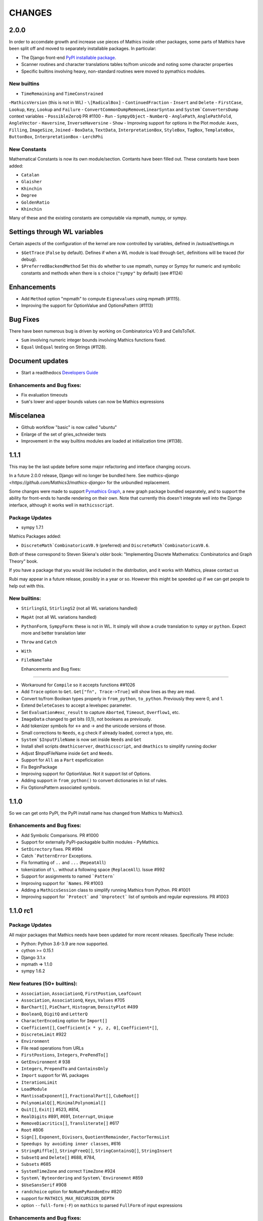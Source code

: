 CHANGES
=======

2.0.0
-----

In order to accomdate growth and increase use pieces of Mathics inside other packages, some parts of
Mathics have been split off and moved to separately installable packages. In particular:

* The Django front-end `PyPI installable package <https://pypi.org/project/Mathics-Django/>`_.
* Scanner routines and character translations tables to/from unicode and noting some character properties
* Specific builtins involving heavy, non-standard routines were moved to pymathics modules.


  
  
New builtins
++++++++++++

- ``TimeRemaining`` and ``TimeConstrained``
-``MathicsVersion`` (this is not in WL)
- ``\[RadicalBox]``
- ``ContinuedFraction``
- ``Insert`` and ``Delete``
- ``FirstCase``, ``Lookup``, ``Key``, ``Lookup`` and ``Failure``
- ``ConvertCommonDumpRemoveLinearSyntax`` and ``System`ConvertersDump`` context variables
- ``PossibleZeroQ`` PR #1100
- ``Run``
- ``SympyObject``
- ``NumberQ``
- ``AnglePath``,  ``AnglePathFold``, ``AngleVector``
- ``Haversine``, ``InverseHaversine``
- ``Show``
-  Improving support for options in the Plot module: ``Axes``, ``Filling``, ``ImageSize``, ``Joined``
- ``BoxData``, ``TextData``, ``InterpretationBox``, ``StyleBox``, ``TagBox``, ``TemplateBox``, ``ButtonBox``, ``InterpretationBox``
- ``LerchPhi``
  
New Constants
+++++++++++++

Mathematical Constants is now its own module/section. Contants have been filled out.
These constants have been added:

- ``Catalan``
- ``Glaisher``
- ``Khinchin``
- ``Degree``
- ``GoldenRatio``
- ``Khinchin``

  
Many of these and the existing constants are computable via mpmath, numpy, or sympy.


Settings through WL variables
-----------------------------

Certain aspects of the configuration of the kernel are now controlled by variables, defined in /autoad/settings.m

- ``$GetTrace`` (``False`` by default).  Defines if when a WL module is load through ``Get``, definitions will be traced (for debug). 
-  ``$PreferredBackendMethod`` Set this do whether to use mpmath, numpy or Sympy for numeric and symbolic constants and methods when there is s choice (``"sympy"`` by default) (see #1124)


Enhancements
------------

- Add ``Method`` option "mpmath" to compute ``Eignevalues`` using mpmath (#1115).
- Improving the support for OptionValue and OptionsPattern (#1113)

  
Bug Fixes
---------

There have been numerous bug is driven by working on Combinatorica V0.9 and CellsToTeX.

- ``Sum`` involving numeric integer bounds involving Mathics functions fixed.
- ``Equal`` ``UnEqual`` testing on Strings (#1128).

Document updates
----------------

- Start a readthedocs `Developers Guide <https://mathics-development-guide.readthedocs.io/en/latest/>`_


Enhancements and Bug fixes:
+++++++++++++++++++++++++++

- Fix evaluation timeouts
- ``Sum``'s lower and upper bounds values can now be Mathics expressions



Miscelanea
----------

- Github workflow "basic" is now called "ubuntu"
- Enlarge of the set of gries_schneider tests
- Improvement in the way builtins modules are loaded at initialization time (#1138).

  
1.1.1
-----

This may be the last update before some major refactoring and interface changing occurs.

In a future 2.0.0 release, Django will no longer be bundled here. See `mathics-django <https://github.com/Mathics3/mathics-django>` for the unbundled replacement.

Some changes were made to support `Pymathics Graph <https://github.com/Mathics3/pymathics-graph>`_, a new graph package bundled separately,
and to support the ability for front-ends to handle rendering on their own. Note that currently this doesn't integrate well into the Django interface, although it works
well in ``mathicsscript``.


Package Updates
+++++++++++++++

- sympy 1.7.1

Mathics Packages added:

- ``DiscreteMath`CombinatoricaV0.9`` (preferred) and
  ``DiscreteMath`CombinatoricaV0.6``.

Both of these correspond to Steven Skiena's *older* book: "Implementing Discrete Mathematics: Combinatorics and Graph Theory" book.

If you have a package that you would like included in the distribution, and it works with Mathics, please contact us

Rubi may appear in a future release, possibly in a year or so. However this might be speeded up if we can get people to help out with this.


New builtins:
++++++++++++++

- ``StirlingS1``, ``StirlingS2`` (not all WL variations handled)
- ``MapAt`` (not all WL variations handled)
- ``PythonForm``, ``SympyForm``: these is not in WL. It simply will show a crude translation to ``sympy`` or ``python``. Expect more and better translation later
- ``Throw`` and ``Catch``
- ``With``
- ``FileNameTake``



  Enhancements and Bug fixes:
+++++++++++++++++++++++++++

- Workaround for ``Compile`` so it accepts functions ##1026
- Add ``Trace`` option to ``Get``. ``Get["fn", Trace->True]`` will show lines as they are read.
- Convert to/from Boolean types properly in ``from_python``, ``to_python``. Previously they were 0, and 1.
- Extend ``DeleteCases`` to accept a levelspec parameter.
- Set ``Evaluation#exc_result`` to capture ``Aborted``, ``Timeout``, ``Overflow1``, etc.
- ``ImageData`` changed to get bits {0,1}, not booleans as previously.
- Add tokenizer symbols for <-> and -> and the unicode versions of those.
- Small corrections to ``Needs``, e.g check if already loaded, correct a typo, etc.
- ``System`$InputFileName`` is now set inside ``Needs`` and ``Get``
- Install shell scripts ``dmathicserver``, ``dmathicsscript``, and ``dmathics`` to simplify running docker
- Adjust $InputFileName inside ``Get`` and ``Needs``.
- Support for ``All`` as a ``Part`` espeficication
- Fix BeginPackage
- Improving support for OptionValue. Not it support list of Options.
- Adding support in ``from_python()`` to convert dictionaries in list of rules.
- Fix OptionsPattern associated symbols.


1.1.0
-----

So we can get onto PyPI, the PyPI install name has changed from Mathics to Mathics3.


Enhancements and Bug fixes:
+++++++++++++++++++++++++++

- Add Symbolic Comparisons. PR #1000
- Support for externally PyPI-packagable builtin modules - PyMathics.
- ``SetDirectory`` fixes. PR #994
- Catch ```PatternError`` Exceptions.
- Fix formatting of ``..`` and ``...`` (``RepeatAll``)
- tokenization of ``\.`` without a following space (``ReplaceAll``). Issue #992
- Support for assignments to named ```Pattern```
- Improving support for ```Names``. PR #1003
- Adding a ``MathicsSession`` class to simplify running Mathics from Python. PR #1001
- Improving support for ```Protect``` and ```Unprotect``` list of symbols and regular expressions. PR #1003


1.1.0 rc1
---------

Package Updates
+++++++++++++++

All major packages that Mathics needs have been updated for more recent
releases. Specifically These include:

- Python: Python 3.6-3.9 are now supported.
- cython >= 0.15.1
- Django 3.1.x
- mpmath => 1.1.0
- sympy 1.6.2

New features (50+ builtins):
++++++++++++++++++++++++++++

- ``Association``, ``AssociationQ``, ``FirstPostion``, ``LeafCount``
- ``Association``, ``AssociationQ``, ``Keys``, ``Values`` #705
- ``BarChart[]``, ``PieChart``, ``Histogram``, ``DensityPlot`` #499
- ``BooleanQ``, ``DigitQ`` and ``LetterQ``
- ``CharacterEncoding`` option for ``Import[]``
- ``Coefficient[]``, ``Coefficient[x * y, z, 0]``, ``Coefficient*[]``,
- ``DiscreteLimit`` #922
- ``Environment``
-   File read operations from URLs
- ``FirstPostions``, ``Integers``, ``PrePendTo[]``
- ``GetEnvironment`` # 938
- ``Integers``, ``PrependTo`` and ``ContainsOnly``
- ``Import`` support for WL packages
- ``IterationLimit``
- ``LoadModule``
- ``MantissaExponent[]``, ``FractionalPart[]``, ``CubeRoot[]``
- ``PolynomialQ[]``, ``MinimalPolynomial[]``
- ``Quit[]``, ``Exit[]`` #523, #814,
- ``RealDigits`` #891, #691, ``Interrupt``, ``Unique``
- ``RemoveDiacritics[]``, ``Transliterate[]`` #617
- ``Root`` #806
- ``Sign[]``, ``Exponent``, ``Divisors``, ``QuotientRemainder``, ``FactorTermsList``
- ``Speedups by avoiding inner classes``, #616
- ``StringRiffle[]``, ``StringFreeQ[]``, ``StringContainsQ[]``, ``StringInsert``
- ``SubsetQ`` and ``Delete[]`` #688, #784,
- ``Subsets`` #685
- ``SystemTimeZone`` and correct ``TimeZone`` #924
- ``System\`Byteordering`` and ``System\`Environemnt`` #859
- ``$UseSansSerif`` #908
- ``randchoice`` option for ``NoNumPyRandomEnv`` #820

- support for ``MATHICS_MAX_RECURSION_DEPTH``
- option ``--full-form`` (``-F``) on ``mathics`` to parsed ``FullForm`` of input expressions

Enhancements and Bug fixes:
+++++++++++++++++++++++++++

- speed up leading-blank patterns #625, #933
- support for iteration over Sequence objects in Table, Sum, and Product
- fixes for option handling
- fixes for ``Manipulate[x,{x,{a,b}}]``
- fixes rule -> rule case for ``Nearest``
- fixes and enhancements to ``WordCloud``
- added ``StringTrim[]``
- fixes ``URLFetch`` options
- fixes ``XMLGetString`` and parse error
- fixes ``LanguageIdentify``
- fixes 2 <= base <= 36 in number parsing
- improved error messages
- fixes ``Check``, ``Interrupt``, and ``Unique`` #696
- fixes ``Eigenvalues``, ``Eigenvectors`` #804
- fixes ``Solve`` #806
- proper sympolic expantion for ``Re`` and ``Im``
- fixes a bug in the evaluation of ``SympyPrime`` #827
- clean up ``ColorData``
- fixes unicode characters in TeX document
- update Django gallery examples
- fixes ``Sum`` and ``Product`` #869, #873
- warn when using options not supported by a Builtin #898, #645

Mathematica tracking changes:

- renamed ``FetchURL`` to ``URLFetch`` (according to the WL standard)
- renamed ``SymbolLookup`` to ``Lookup``

Performance improvements:
+++++++++++++++++++++++++

- Speed up pattern matching for large lists
- Quadraditc speed improvement in pattern matching. #619 and see the graph comparisons there
- In-memory sessions #623

Other Changes:
++++++++++++++

- bump ``RecursionLimit``
- blacken (format) a number of Python files and remove blanks at the end of lines
- Adding several CI tests
- Remove various deprecation warnings
- Change shbang from ``python`` to ``python3``
- Update docs

Backward incompatablities:
++++++++++++++++++++++++++

- Support for Python 3.5 and earlier, and in particular Python 2.7,
  has dropped
- The ``graphs`` module (for Graphs) has been pulled until Mathics
  supports pymathics and graphics using networkx better. It will
  reappear as a pymathics module.
- The ``natlang`` (for Natural Language processing) has also been
  pulled.  The problem here too is that the pymathics mechanism needs
  a small amount of work to make it scalable, and in 1.0 these were
  hard coded. Also, both this module and ``graphs`` pulled in some
  potentially hard-to-satisfy non-Python dependencies such as
  matplotlib, or NLP libraries, and word lists. All of this made
  installation of mathics harder, and the import of these libraries,
  ``natlang`` in particular took some time. All of this points to having
  these live in their own repositories and get imported on laziliy on
  demand



1.0
---

New features
++++++++++++

- ``LinearModelFit`` #592
- ``EasterSunday`` #590
- ``DSolve`` for PDE #589
- ``LogisticSigmoid`` #588
- ``CentralMoment``, ``Skewness``, ``Kurtosis`` #583
- New web interface #574
- ``Image`` support and image processing functions #571, #541, #497, #493, #482
- ``StringCases``, ``Shortest``, ``Longest`` string match/replace #570
- ``Quantime`` and ``Quartiles`` #567
- ``Pick`` #563
- ``ByteCount`` #560
- ``Nearest`` #559
- ``Count`` #558
- ``RegularPolygon`` #556
- impoved date parsing #555
- ``Permutations`` #552
- LLVM compilation of simple expressions #548
- ``NumberForm`` #534, #530, #455
- basic scripting with matihcsscript
- Arcs for ``Disk`` and ``Circle`` #498, #526
- download from URL #525
- ``$CommandLine`` #524
- ``Background`` option for ``Graphics`` #522
- ``Style`` #521, #471, #468
- abbreviated string patterns #518
- ``Return`` #515
- better messages #514
- Undo and redo functionality in web interface #511
- ``Covariance`` and ``Correlation`` #506
- ``ToLowerCase``, ``ToUpperCase``, ``LowerCaseQ``, ``UpperCaseQ`` #505
- ``StringRepeat`` #504
- ``TextRecognise`` #500
- axis numbers to integers when possible #495
- ``PointSize`` #494
- ``FilledCurve``, ``BezierCurve``, ``BezierFunction`` #485
- ``PadLeft``, ``PadRight`` #484
- ``Manipulate`` #483, #379, #366
- ``Replace`` #478
- String operator versions #476
- improvements to ``Piecewise`` #475
- Derivation typo #474
- Natural language processing functions #472
- ``Arrow``, ``Arrowheads`` #470
- optional modules with requires attribute #465
- ``MachinePrecision`` #463
- ``Catenate`` #454
- ``Quotient`` #456
- disable spellcheck on query fields #453
- ``MapThread`` #452
- ``Scan`` and ``Return`` #451
- ``On`` and ``Off`` #450
- ``$MachineEpsilon`` and ``$MachinePrecision`` #449
- ``ExpandAll`` #447
- ``Position`` #445
- ``StringPosition`` #444
- ``AppendTo``, ``DeleteCases``, ``TrueQ``,  ``ValueQ`` #443
- ``Indeterminate`` #439
- more integral functions #437
- ``ExpIntegralEi`` and ``ExpIntegralE`` #435
- ``Variance`` and ``StandardDeviation`` #424
- Legacy ``Random`` function #422
- Improved gamma functions #419
- new recursive descent parser #416
- ``TakeSmallest`` and related #412
- ``Boole`` #411
- ``Median``, ``RankedMin``, ``RankedMax`` #410
- ``HammingDistance`` #409
- ``JaccardDissimilarity`` and others #407
- ``EuclideanDistance`` and related #405
- Magic methods for ``Expression`` #404
- ``Reverse`` #403
- ``RotateLeft`` and ``RotateRight`` #402
- ``ColorDistance``, ``ColorConvert`` #400
- Predefine and document ``$Aborted`` and ``$Failed`` #399
- ``IntegerString``, ``FromDigits``, and more #397
- ``EditDistance`` and ``DamerauLevenshteinDistance`` #394
- ``QRDecomposition`` #393
- ``RandomChoice`` and ``RandomSample`` #488
- ``Hash`` #387
- Graphics boxes for colors #386
- ``Except`` #353
- Document many things #341
- ``StringExpression`` #339
- Legacy file functions #338

Bug fixes
++++++++++

- Nested ``Module`` #591, #584
- Python2 Import bug #565
- XML import #554
- ``\[Minus]`` parsing bug #550
- ``Cases`` evaluation bug #531
- ``Take`` edge cases #519
- ``PlotSize`` bug #512
- Firefox nodeValue warning #496
- Django database permissions #489
- ``FromDigits`` missing message #479
- numerfication upon result only #477
- saving and loading notebooks #473
- ``Rationalise`` #460
- ``Optional`` and ``Pattern`` precedence values #459
- fix ``Sum[i / Log[i], {i, 1, Infinity}]`` #442
- added ``\[Pi]``, ``\[Degree]``, ``\[Infinity]`` and ``\[I]`` to parser #441
- fix loss of precision bugs #440
- many minor bugs from fuzzing #436
- ``Positive``/``Negative`` do not numerify arguments #430 fixes #380
- chains of approximate identites #429
- Logical expressions behave inconsistently/incorrectly #420 fixes #260
- fix ``Take[_Symbol, ___]`` #396
- avoid slots in rule handling #375 fixes #373
- ``Gather``, ``GatherBy``, ``Tally``, ``Union``, ``Intersect``, ``IntersectingQ``, ``DisjointQ``, ``SortBy`` and ``BinarySearch`` #373
- symbol string comparison bug #371
- Fix ``Begin``/``BeginPackage`` leaking user-visible symbols #352
- Fix ``TableForm`` and ``Dimensions`` with an empty list #343
- Trailing slash bug #337
- ``Global`` system bug #336
- ``Null`` comparison bug #371
- ``CompoundExpression`` and ``Out[n]`` assignment bug #335 fixes #331
- load unevaluated cells #332

Performance improvements
++++++++++++++++++++++++

- Large expression formatting with ``$OutputSizeLimit`` #581
- Faster terminal output #579
- faster ``walk_paths`` #578
- faster flatten for ``Sequence`` symbols #577
- compilation for plotting #576
- ``Sequence`` optimisations #568
- Improvements to ``GatherBy`` #566
- optimised ``Expression`` creation #536
- ``Expression`` caching #535
- ``Definitions`` caching #507
- optimised ``Position``, ``Cases``, ``DeleteCases`` #503
- optimised ``StringSplit`` #502
- optimised ``$RecursionLimit`` #501
- optimised insert_rule #464
- optimised ``IntegerLength`` #462
- optimised ``BaseExpression`` creation #458
- No reevaluation of evaluated values #391
- shortcut rule lookup #389
- 15% performance boost by preventing some rule lookups #384
- 25% performance boost using same over ``__eq__``
- n log n algorithm for ``Complement`` and ``DeleteDuplicates`` #373
- Avoid computing ``x^y`` in ``PowerMod[x, y, m]`` #342

0.9
---

New features
++++++++++++

- Improved syntax error messages #329
- SVD, LeastSquares, PseudoInverse #258, #321
- Python 3 support #317
- Improvements to Riffle #313
- Tweaks to PolarPlot #305
- StringTake #285
- Norm #268 #270
- Total, Accumulate, FoldList, Fold #264, #252
- Flatten #253 #269
- Which with symbolic arguments #250
- Min/Max with symbolic arguments # 249

Dependency Updates:

- upgraded to ply 3.8 (issue #246)
- dropped interrupting cow #317
- added six (already required by django) #317

Bug fixes:

- Span issues with negative indices #196 fixed by #263 #325
- SVG export bug fixed by #324
- Django runserver threading issue #158 fixed by #323
- asymptote bug building docs #297 fixed by #317
- Simplify issue #254 fixed by #322
- ParametricPlot bug fixed by #320
- DensityPlot SVG regression in the web interface.
- main function for server.py #288, #289 fixed by #298
- ply table regeneration #294 fixed by #295
- Print bar issue #290 fixed by #293
- Quit[] index error #292 partially fixed by #307
- Quit definition fixed by #286
- Conjugate issue #272 fixed by #281

0.8
---

New features
+++++++++++++

- Improvements to 3D Plotting, see #238
- Enable MathJax menu, see #236
- Improvements to documentation

Dependency Updates
++++++++++++++++++

- upgrade to sympy 0.7.6
- upgrade to ply3.6 (new parsetab format, see #246)
- upgrade to mpmath 0.19

Bug Fixes
+++++++++

- IntegerDigits[0]



0.7
+++

New features
++++++++++++

- Readline tab completion
- automatic database initialisation
- support for wildcards in ``Clear`` and ``ClearAll``
- add ``Conjugate``
- More tests and documentation for ``Sequence``
- Context support

Bugs fixed
++++++++++

- Fix unevaluated index handling (issue #217)
- Fix ``Solve`` treating one solution equal to 1 as a tautology (issue
  #208)
- Fix temporary symbols appearing in the result when taking
  derivatives with respect to t (issue #184)
- typo in save worksheet help text (issue #199)
- Fix mathicsserver wildcard address binding
- Fix ``Dot`` acting on matrices in MatrixForm (issue #145)
- Fix Sum behaviour when using range to generate index values (issue #149)
- Fix behaviour of plot with unevaluated arguments (issue #150)
- Fix zero-width space between factors in MathJax output (issue #45)
- Fix ``{{2*a, 0},{0,0}}//MatrixForm`` crashing in the web interface
  (issue #182)

0.6
---

New features
++++++++++++

- ElementData using data from Wikipedia
- added Switch
- added DSolve and RSolve
- More Timing functions AbsoluteTiming, TimeUsed, SessionTime, Pause
- Date functions DateList, DateString, DateDifference, etc
- Parser rewritten using lex/yacc (PLY)
- Unicode character support
- PolarPlot
- IPython style (coloured) input
- VectorAnalysis` Package
- More special functions (Bessel functions and othogonal polynomials)
- More NumberTheory functions
- Import, Export, Get, Needs and other IO related functions
- PyPy compatibility
- added benchmarks (mathics/benchmark.py)
- BaseForm
- DeleteDuplicates
- Depth, Operate Through and other Structure related functions
- Changes to MatrixForm/TableForm printing
- Use interruptingcow to limit evaluation time
- Character Code functions

Bugs fixed
++++++++++

- Fix divide-by-zero with zero-length plot range
- Fix mathicsserver exception on startup with Django 1.6 (issues #194,
  #205, #209)

0.5
---

- 3D graphics and plots using WebGL in the browser and Asymptote in TeX output
- Plot: adaptive sampling
- MathJax 2.0 and line breaking
- new symbols: Graphics3D etc., Plot3D, ListPlot, ListLinePlot, ParametricPlot, Prime, Names, $Version
- fixed issues: 1, 4, 6, 8-21, 23-27
- lots of minor fixes and improvements
- number of built-in symbols: 386

0.4
---

- compatibility to Sage 4.0 and other latest libraries

0.3 (beta only)
---------------

- resolved several issues

0.1 (alpha only)
----------------

- initial version
